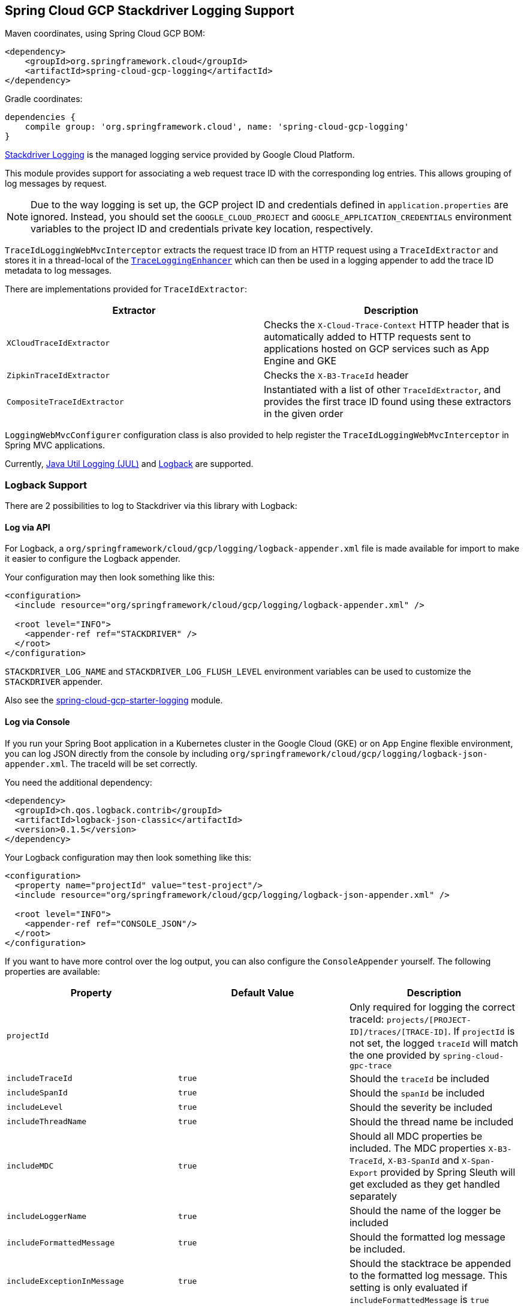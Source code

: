 == Spring Cloud GCP Stackdriver Logging Support

Maven coordinates, using Spring Cloud GCP BOM:

[source,xml]
----
<dependency>
    <groupId>org.springframework.cloud</groupId>
    <artifactId>spring-cloud-gcp-logging</artifactId>
</dependency>
----

Gradle coordinates:

[source]
----
dependencies {
    compile group: 'org.springframework.cloud', name: 'spring-cloud-gcp-logging'
}
----

https://cloud.google.com/logging/[Stackdriver Logging] is the managed logging service provided by Google Cloud
Platform.

This module provides support for associating a web request trace ID with the corresponding log entries.
This allows grouping of log messages by request.

NOTE: Due to the way logging is set up, the GCP project ID and credentials defined in
`application.properties` are ignored.
Instead, you should set the `GOOGLE_CLOUD_PROJECT` and `GOOGLE_APPLICATION_CREDENTIALS` environment
variables to the project ID and credentials private key location, respectively.

`TraceIdLoggingWebMvcInterceptor` extracts the request trace ID from an HTTP request using a
`TraceIdExtractor` and stores it in a thread-local of the https://github.com/GoogleCloudPlatform/google-cloud-java/blob/master/google-cloud-logging/src/main/java/com/google/cloud/logging/TraceLoggingEnhancer.java[`TraceLoggingEnhancer`]
which can then be used in a logging appender to add the trace ID metadata to log messages.

There are implementations provided for `TraceIdExtractor`:

[options="header",]
|=======================================================================
| Extractor | Description
| `XCloudTraceIdExtractor` | Checks the `X-Cloud-Trace-Context` HTTP header that is automatically added to HTTP requests sent to applications hosted on GCP services such as App Engine and GKE
| `ZipkinTraceIdExtractor` | Checks the `X-B3-TraceId` header
| `CompositeTraceIdExtractor` | Instantiated with a list of other `TraceIdExtractor`, and provides the first trace ID found using these extractors in the given order
|=======================================================================

`LoggingWebMvcConfigurer` configuration class is also provided to help register the `TraceIdLoggingWebMvcInterceptor`
in Spring MVC applications.

Currently, https://github.com/GoogleCloudPlatform/google-cloud-java/tree/master/google-cloud-logging#add-a-stackdriver-logging-handler-to-a-logger[Java Util Logging (JUL)]
and https://github.com/GoogleCloudPlatform/google-cloud-java/tree/master/google-cloud-contrib/google-cloud-logging-logback[Logback] are supported.

=== Logback Support

There are 2 possibilities to log to Stackdriver via this library with Logback:

==== Log via API

For Logback, a `org/springframework/cloud/gcp/logging/logback-appender.xml` file is made available for import to make it
easier to configure the Logback appender.

Your configuration may then look something like this:
[source, xml]
----
<configuration>
  <include resource="org/springframework/cloud/gcp/logging/logback-appender.xml" />

  <root level="INFO">
    <appender-ref ref="STACKDRIVER" />
  </root>
</configuration>
----

`STACKDRIVER_LOG_NAME` and `STACKDRIVER_LOG_FLUSH_LEVEL` environment variables can be used to customize the
`STACKDRIVER` appender.

Also see the link:../spring-cloud-gcp-starters/spring-cloud-gcp-starter-logging[spring-cloud-gcp-starter-logging] module.

==== Log via Console

If you run your Spring Boot application in a Kubernetes cluster in the Google Cloud (GKE) or on App Engine flexible
environment, you can log JSON directly from the console by including
`org/springframework/cloud/gcp/logging/logback-json-appender.xml`. The traceId will be set
correctly.

You need the additional dependency:

[source, xml]
----
<dependency>
  <groupId>ch.qos.logback.contrib</groupId>
  <artifactId>logback-json-classic</artifactId>
  <version>0.1.5</version>
</dependency>
----

Your Logback configuration may then look something like this:

[source, xml]
----
<configuration>
  <property name="projectId" value="test-project"/>
  <include resource="org/springframework/cloud/gcp/logging/logback-json-appender.xml" />

  <root level="INFO">
    <appender-ref ref="CONSOLE_JSON"/>
  </root>
</configuration>
----

If you want to have more control over the log output, you can also configure the `ConsoleAppender` yourself.
The following properties are available:

[options="header",]
|=======================================================================
| Property | Default Value | Description
| `projectId` |  | Only required for logging the correct traceId: `projects/[PROJECT-ID]/traces/[TRACE-ID]`. If `projectId` is not set, the logged `traceId` will match the one provided by `spring-cloud-gpc-trace`
| `includeTraceId` | `true` | Should the `traceId` be included
| `includeSpanId` | `true` | Should the `spanId` be included
| `includeLevel` | `true` | Should the severity be included
| `includeThreadName` | `true` | Should the thread name be included
| `includeMDC` | `true` | Should all MDC properties be included. The MDC properties `X-B3-TraceId`, `X-B3-SpanId` and `X-Span-Export` provided by Spring Sleuth will get excluded as they get handled separately
| `includeLoggerName` | `true` | Should the name of the logger be included
| `includeFormattedMessage` | `true` | Should the formatted log message be included.
| `includeExceptionInMessage` | `true` | Should the stacktrace be appended to the formatted log message. This setting is only evaluated if `includeFormattedMessage` is `true`
| `includeContextName` | `true` | Should the logging context be included
| `includeMessage` | `false` | Should the log message with blank placeholders be included
| `includeException` | `false` | Should the stacktrace be included as a own field
|=======================================================================

This is an example of such an Logback configuration:

[source, xml]
----
<configuration >
  <property name="projectId" value="${projectId:-${GOOGLE_CLOUD_PROJECT}}"/>
  
  <appender name="CONSOLE_JSON" class="ch.qos.logback.core.ConsoleAppender">
    <encoder class="ch.qos.logback.core.encoder.LayoutWrappingEncoder">
      <layout class="org.springframework.cloud.gcp.logging.StackdriverJsonLayout">
        <projectId>${projectId}</projectId>
  
        <!--<includeTraceId>true</includeTraceId>-->
        <!--<includeSpanId>true</includeSpanId>-->
        <!--<includeLevel>true</includeLevel>-->
        <!--<includeThreadName>true</includeThreadName>-->
        <!--<includeMDC>true</includeMDC>-->
        <!--<includeLoggerName>true</includeLoggerName>-->
        <!--<includeFormattedMessage>true</includeFormattedMessage>-->
        <!--<includeExceptionInMessage>true</includeExceptionInMessage>-->
        <!--<includeContextName>true</includeContextName>-->
        <!--<includeMessage>false</includeMessage>-->
        <!--<includeException>false</includeException>-->
      </layout>
    </encoder>
  </appender>
</configuration >
----